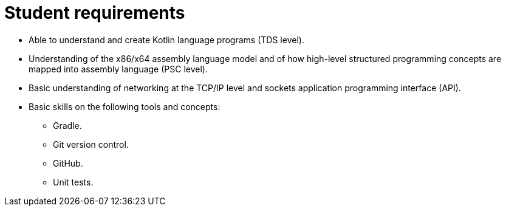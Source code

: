 Student requirements
====================

* Able to understand and create Kotlin language programs (TDS level).
* Understanding of the x86/x64 assembly language model and of how high-level structured programming concepts are mapped into assembly language (PSC level).
* Basic understanding of networking at the TCP/IP level and sockets application programming interface (API).
* Basic skills on the following tools and concepts:
    ** Gradle.
    ** Git version control.
    ** GitHub.
    ** Unit tests.  